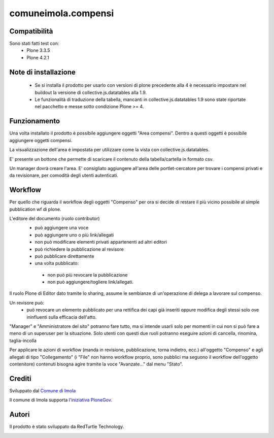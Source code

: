 comuneimola.compensi
====================

Compatibilità
-------------
Sono stati fatti test con:
 * Plone 3.3.5
 * Plone 4.2.1

Note di installazione
---------------------
 * Se si installa il prodotto per usarlo con versioni di plone precedente alla 4 è necessario impostare nel buildout la versione di collective.js.datatables alla 1.9.
 * Le funzionalità di traduzione della tabella, mancanti in collective.js.datatables 1.9 sono state riportate nel pacchetto e messe sotto condizione Plone >= 4.

Funzionamento
-------------
Una volta installato il prodotto è possibile aggiungere oggetti "Area compensi".
Dentro a questi oggetti è possibile aggiungere oggetti compensi.

La visualizzazione dell'area è impostata per utilizzare come la vista con
collective.js.datatables.

E' presente un bottone che permette di scaricare il contenuto della tabella/cartella
in formato csv.

Un manager dovrà creare l'area.
E' consigliato aggiungere all'area delle portlet-cercatore per trovare i compensi
privati e da revisionare, per comodità degli utenti autenticati.

Workflow
--------

Per quello che riguarda il workflow degli oggetti "Compenso" per ora si decide di restare
il più vicino possibile al simple pubblication wf di plone.

L'editore del documento (ruolo contributor)
 * può aggiungere una voce
 * può aggiungere uno o più link/allegati
 * non può modificare elementi privati appartenenti ad altri editori
 * può richiedere la pubblicazione al revisore
 * può pubblicare direttamente
 * una volta pubblicato:

  * non può più revocare la pubblicazione
  * non può aggiungere/togliere link/allegati.


Il ruolo Plone di Editor dato tramite lo sharing, assume le sembianze di un'operazione di delega a lavorare sul compenso.

Un revisore può:
 * può revocare un elemento pubblicato per una rettifica dei capi già inseriti oppure modifica degli stessi solo ove ininfluenti sulla efficacia dell'atto.

"Manager" e "Amministratore del sito" potranno fare tutto, ma si intende usarli solo per momenti in cui non si può fare a meno di un superuser per la situazione.
Solo utenti con questi due ruoli potranno eseguire azioni di cancella, rinomina, taglia-incolla

Per applicare le azioni di workflow (manda in revisione, pubblicazione, torna indietro, ecc.) all'oggetto "Compenso" e agli allegati di tipo "Collegamento" (i "File" non hanno workflow proprio, sono pubblici ma seguono il workflow dell'oggetto contenitore) contenuti bisogna agire tramite la voce "Avanzate..." dal menu "Stato".


Crediti
-------

Sviluppato dal `Comune di Imola`__

Il comune di Imola supporta `l'iniziativa PloneGov`__.

__ http://www.comune.imola.bo.it/
__ http://www.plonegov.it/


Autori
------
Il prodotto è stato sviluppato da RedTurtle Technology.

.. image:: http://www.redturtle.net/redturtle_banner.png
   :alt: RedTurtle Technology Site
   :target: http://www.redturtle.net/